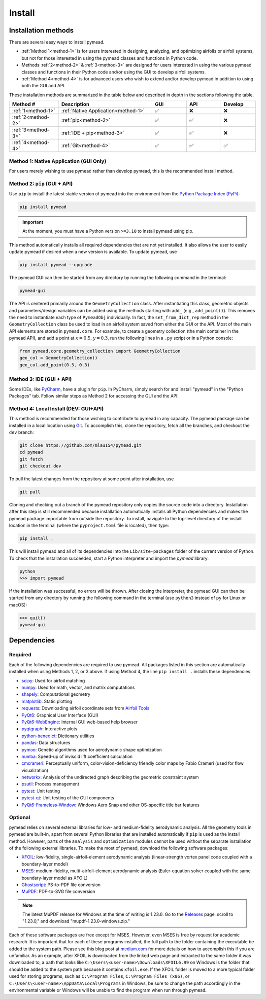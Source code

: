=======
Install
=======

Installation methods
====================

There are several easy ways to install pymead.

- :ref:`Method 1<method-1>` is for users interested in
  designing, analyzing, and optimizing airfoils or airfoil systems, but not for those
  interested in using the pymead classes and functions in Python code.
- Methods :ref:`2<method-2>` & :ref:`3<method-3>`
  are designed for users interested in using the
  various pymead classes and functions in their Python code and/or using the GUI
  to develop airfoil systems.
- :ref:`Method 4<method-4>` is for advanced users who wish to extend
  and/or develop pymead in addition to using both the GUI and API.

These installation methods are summarized in the table below and described in depth in the sections
following the table.


.. |check|   unicode:: U+02705 .. CHECK MARK
.. |cross|   unicode:: U+0274C .. CROSS MARK


.. list-table::
   :widths: 20 38 14 14 14
   :header-rows: 1
   :class: max-width-table

   * - Method #
     - Description
     - GUI
     - API
     - Develop
   * - :ref:`1<method-1>`
     - :ref:`Native Application<method-1>`
     - |check|
     - |cross|
     - |cross|
   * - :ref:`2<method-2>`
     - :ref:`pip<method-2>`
     - |check|
     - |check|
     - |cross|
   * - :ref:`3<method-3>`
     - :ref:`IDE + pip<method-3>`
     - |check|
     - |check|
     - |cross|
   * - :ref:`4<method-4>`
     - :ref:`Git<method-4>`
     - |check|
     - |check|
     - |check|


.. _method-1:

Method 1: Native Application (GUI Only)
---------------------------------------

For users merely wishing to use pymead rather than develop pymead, this is the recommended install method.

.. tab-set::

    .. tab-item:: Windows

        Go to the `release page on GitHub <https://github.com/mlau154/pymead/releases>`_ and download the ``.exe``
        file under the "Assets" dropdown menu. Click on the ``.exe`` and follow the self-contained instructions
        to install pymead. For this install method, neither Python nor any of the "required_" dependencies are
        necessary to run the pymead executable. Only the "optional_" dependencies are necessary to run
        some commands in pymead.

        You will be notified automatically at application startup if there is an update for pymead available.
        On Windows, the installation wizard will handle the uninstall/upgrade process for you automatically once
        it is downloaded and run.

        To run pymead, double-click on the pymead program created in the selected install location. Alternatively,
        type *pymead* in the Windows search bar and press enter.

    .. tab-item:: Linux

        Go to the `release page on GitHub <https://github.com/mlau154/pymead/releases>`_ and download the
        ``-linux.tar.gz`` file. Then, move the tarball to the desired location and extract it in that location by
        double-clicking the tarball in a file explorer or by navigating to the tarball's location and using

        .. code-block::

          tar -xvzf <pymead-tarball-name.tar.gz>

        in a terminal. In Linux, the recommended method for opening the GUI is through a terminal command.
        The location
        where pymead was extracted should be added to the system's path. This can be done temporarily
        using the ``export``
        command in a terminal (for example, if `pymead` was extracted to ``~/Documents/pymead``)...

        .. code-block::

           export PATH="~/Documents/pymead:$PATH"


        ...or by adding the previous command to the end of ``.bashrc`` file and sourcing it:

        .. code-block::

           nano ~/.bashrc
           source ~/.bashrc


        With this permanent save method, pymead can be opened from any terminal in any location simply by
        typing ``pymead``.
        Note that the directory used in the steps above should be the on containing both the `pymead` executable
        and the ``_internals`` directory. When downloading
        updates to pymead (you will be notified of these at application startup when they are available), you can
        simply replace the original extracted folder with the newly extracted folder. It is *very important* to not
        remove the pymead application from the folder that contains the ``_internals`` folder, since pymead needs
        these to run.


.. _method-2:

Method 2: ``pip`` (GUI + API)
-----------------------------
Use ``pip`` to install the latest stable version of pymead into the environment from the
`Python Package Index (PyPi) <https://pypi.org/project/pymead/>`_:

.. code-block::

  pip install pymead

.. important:: At the moment, you must have a Python version ``>=3.10`` to install pymead using pip.

This method automatically installs all required dependencies that are not yet installed. It also
allows the user to easily update pymead if desired when a new version is available. To update pymead, use

.. code-block::

  pip install pymead --upgrade

The pymead GUI can then be started from any directory by running the following command in the terminal:

.. code-block::

  pymead-gui

The API is centered primarily around the ``GeometryCollection`` class. After instantiating this class, geometric
objects and parameters/design variables can be added using the methods starting with ``add_`` (e.g., ``add_point()``).
This removes the need to instantiate each type of ``PymeadObj`` individually. In fact, the ``set_from_dict_rep`` method
in the ``GeometryCollection`` class be used to load in an airfoil system saved from either the GUI or the API.
Most of the main API elements are stored in ``pymead.core``. For example, to create a geometry collection (the main
container in the pymead API), and add a point at :math:`x=0.5`, :math:`y=0.3`, run the following lines in a ``.py``
script or in a Python console:

.. code-block:: python

  from pymead.core.geometry_collection import GeometryCollection
  geo_col = GeometryCollection()
  geo_col.add_point(0.5, 0.3)


.. _method-3:

Method 3: IDE (GUI + API)
-------------------------
Some IDEs, like `PyCharm <https://www.jetbrains.com/pycharm/>`_, have a plugin for ``pip``. In PyCharm,
simply search for and install "pymead" in the "Python Packages" tab. Follow similar steps as Method 2 for
accessing the GUI and the API.

.. _method-4:

Method 4: Local Install (DEV: GUI+API)
-----------------------------------------
This method is recommended for those wishing to contribute to pymead in any capacity.
The pymead package can be installed in a local location using `Git <https://gitforwindows.org/>`_.
To accomplish this, clone the repository, fetch all the branches, and checkout the ``dev`` branch:

.. code-block::

  git clone https://github.com/mlau154/pymead.git
  cd pymead
  git fetch
  git checkout dev

To pull the latest changes from the repository at some point after installation, use

.. code-block::

  git pull

Cloning and checking out a branch of the pymead repository only copies the source code into a directory. Installation
after this step is still recommended because installation automatically installs all Python dependencies and makes the
pymead package importable from outside the repository. To install, navigate to the top-level directory of the install
location in the terminal (where the ``pyproject.toml`` file is located), then type:

.. code-block::

  pip install .

This will install pymead and all of its dependencies into the ``Lib/site-packages`` folder of the current version of
Python. To check that the installation succeeded, start a Python interpreter and import the *pymead* library:

.. code-block::

  python
  >>> import pymead

If the installation was successful, no errors will be thrown. After closing the interpreter,
the pymead GUI can then be started from any directory
by running the following command in the
terminal (use ``python3`` instead of ``py`` for Linux or macOS):

.. code-block::

  >>> quit()
  pymead-gui


Dependencies
============

Required
--------

Each of the following dependencies are required to use pymead. All packages listed in this section are automatically
installed when using Methods 1, 2, or 3 above. If using Method 4, the line ``pip install .`` installs these
dependencies.

- `scipy <https://scipy.org/>`_: Used for airfoil matching
- `numpy <https://numpy.org/>`_: Used for math, vector, and matrix computations
- `shapely <https://shapely.readthedocs.io/en/stable/>`_: Computational geometry
- `matplotlib <https://matplotlib.org/>`_: Static plotting
- `requests <https://requests.readthedocs.io/en/latest/>`_: Downloading airfoil coordinate sets
  from `Airfoil Tools <http://airfoiltools.com/>`_
- `PyQt6 <https://pypi.org/project/PyQt6/>`_: Graphical User Interface (GUI)
- `PyQt6-WebEngine <https://pypi.org/project/PyQt6-WebEngine/>`_: Internal GUI web-based help browser
- `pyqtgraph <https://www.pyqtgraph.org/>`_: Interactive plots
- `python-benedict <https://pypi.org/project/python-benedict/>`_: Dictionary utilities
- `pandas <https://pandas.pydata.org/>`_: Data structures
- `pymoo <https://pymoo.org/>`_: Genetic algorithms used for aerodynamic shape optimization
- `numba <https://numba.pydata.org/>`_: Speed-up of inviscid lift coefficient calculation
- `cmcrameri <https://www.fabiocrameri.ch/colourmaps/>`_: Perceptually uniform, color-vision-deficiency friendly color
  maps by Fabio Crameri (used for flow visualization)
- `networkx <https://networkx.org/documentation/stable/>`_: Analysis of the undirected graph describing the geometric
  constraint system
- `psutil <https://pypi.org/project/psutil/>`_: Process management
- `pytest <https://docs.pytest.org/en/8.2.x/>`_: Unit testing
- `pytest-qt <https://pypi.org/project/pytest-qt/>`_: Unit testing of the GUI components
- `PyQt6-Frameless-Window <https://pyqt-frameless-window.readthedocs.io/en/latest/index.html>`_: Windows Aero Snap and
  other OS-specific title bar features

Optional
--------
pymead relies on several external libraries for low- and medium-fidelity
aerodynamic analysis. All the geometry tools in pymead are built-in, apart
from several Python libraries that are installed automatically if ``pip`` is used
as the install method. However, parts of the ``analysis`` and ``optimization`` modules
cannot be used without the separate installation of the following external libraries. To
make the most of pymead, download the following software packages:

- `XFOIL <https://web.mit.edu/drela/Public/web/xfoil/>`_: low-fidelity,
  single-airfoil-element aerodynamic analysis (linear-strength vortex
  panel code coupled with a boundary-layer model)
- `MSES <https://tlo.mit.edu/technologies/mses-software-high-lift-multielement-airfoil-configurations>`_:
  medium-fidelity, multi-airfoil-element aerodynamic analysis (Euler-equation
  solver coupled with the same boundary-layer model as XFOIL)
- `Ghostscript <https://www.ghostscript.com/>`_: PS-to-PDF file conversion
- `MuPDF <https://mupdf.com/>`_: PDF-to-SVG file conversion

.. note::

    The latest MuPDF release for Windows at the time of writing is 1.23.0.
    Go to the `Releases <https://mupdf.com/releases>`_ page, scroll to "1.23.0,"
    and download "mupdf-1.23.0-windows.zip."

Each of these software packages are free except for MSES. However, even MSES
is free by request for academic research. It is important that for each of these programs installed, the full path
to the folder containing the executable be added to the system path. Please see
this blog post at
`medium.com <https://medium.com/@kevinmarkvi/how-to-add-executables-to-your-path-in-windows-5ffa4ce61a53>`_ for more
details on how to accomplish this if you are unfamiliar. As an example, after XFOIL is downloaded from the linked web
page and extracted to the same folder it was downloaded to, a path that looks like
``C:\Users\<user-name>\Downloads\XFOIL6.99`` on Windows is the folder that should be added to the
system path because it contains ``xfoil.exe``. If the XFOIL folder is moved to a more typical
folder used for storing programs, such as ``C:\Program Files``, ``C:\Program Files (x86)``, or
``C:\Users\<user-name>\AppData\Local\Programs`` in Windows, be sure to change the path
accordingly in the environmental variable or Windows will be unable to find the program when
run through pymead.
